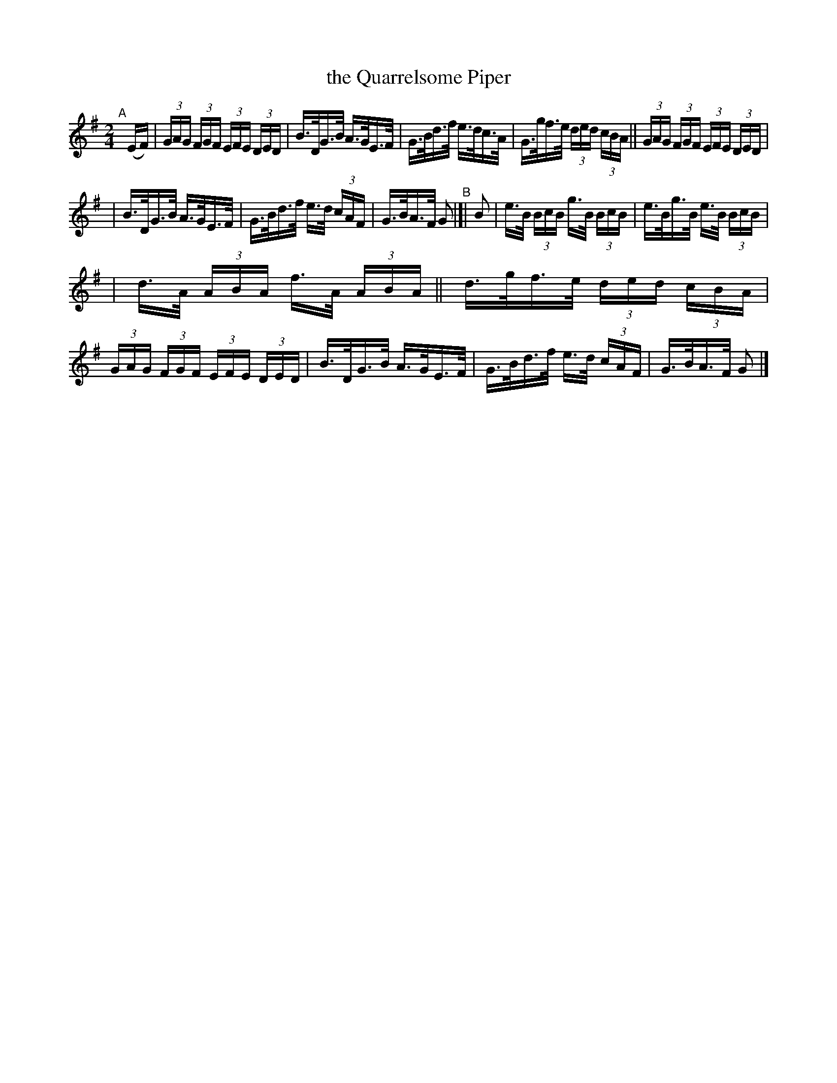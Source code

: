 X: 814
T: the Quarrelsome Piper
R: hornpipe
%S: s:3 b:16(5+5+6)
%S: s:4 b:16(4+4+4+4)
B: Francis O'Neill: "The Dance Music of Ireland" (1907) #814
Z: Frank Nordberg - http://www.musicaviva.com
F: http://www.musicaviva.com/abc/tunes/ireland/oneill-1001/0814/oneill-1001-0814-1.abc
M: 2/4
L: 1/16
K: G
"^A"[|] (EF) | (3GAG (3FGF (3EFE (3DED | B>DG>B A>GE>F | G>Bd>f e>dc>A | G>gf>e (3ded (3cBA || (3GAG (3FGF (3EFE (3DED |
| B>DG>B A>GE>F | G>Bd>f e>d (3cAF | G>BA>F G2 "^B"|[| B2 | e>B (3BcB g>B (3BcB | e>Bg>B e>B (3BcB |
| d>A (3ABA f>A (3ABA || d>gf>e (3ded (3cBA | (3GAG (3FGF (3EFE (3DED | B>DG>B A>GE>F | G>Bd>f e>d (3cAF | G>BA>F G2 |]
